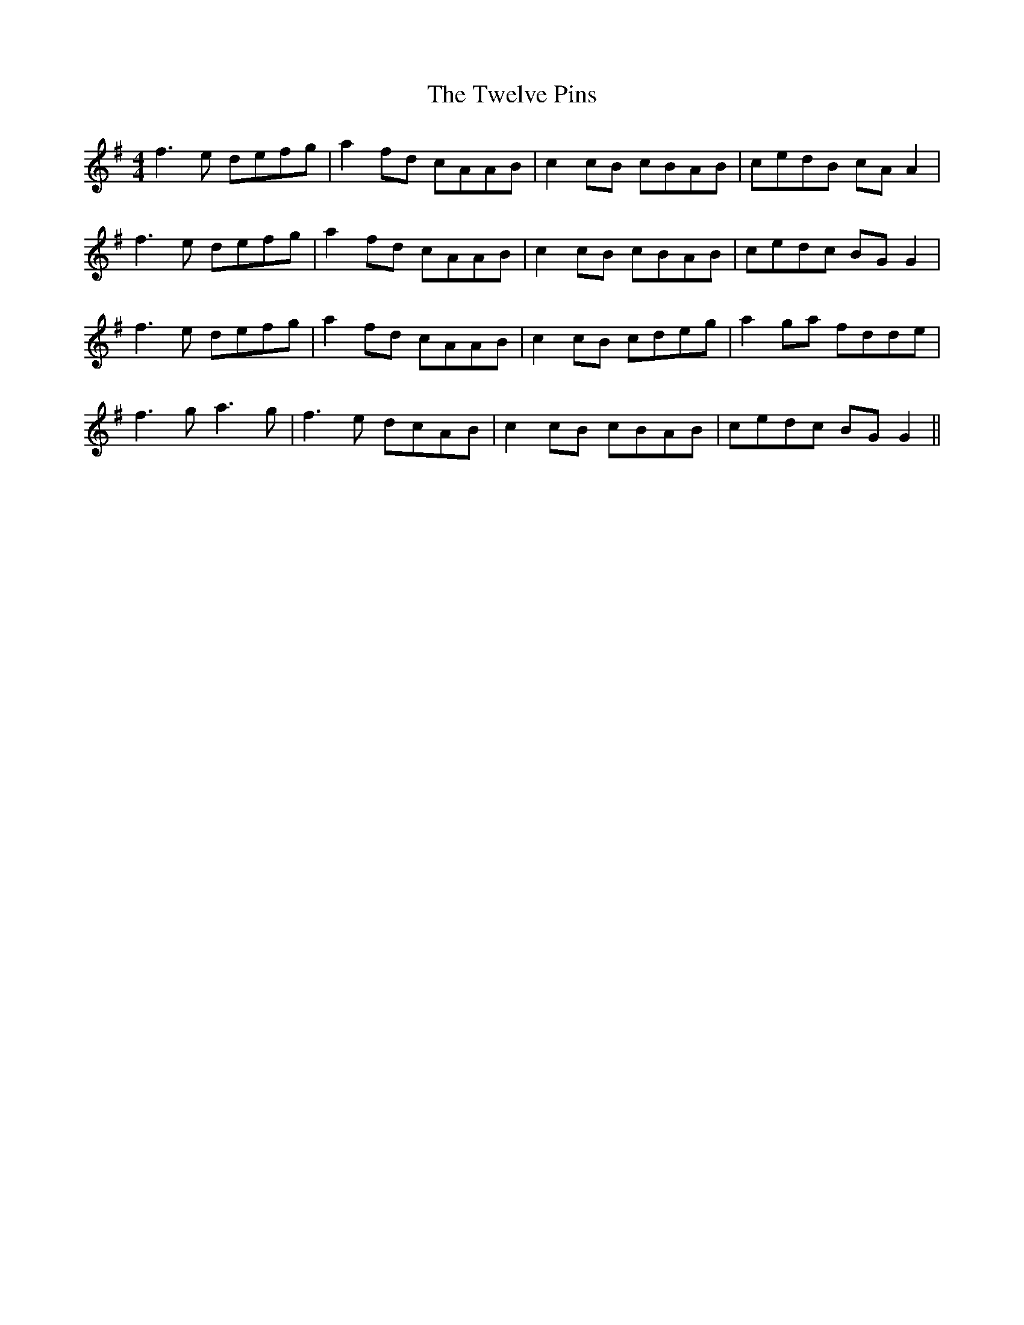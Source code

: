 X: 41390
T: Twelve Pins, The
R: reel
M: 4/4
K: Gmajor
f3e defg|a2fd cAAB|c2cB cBAB|cedB cAA2|
f3e defg|a2fd cAAB|c2cB cBAB|cedc BGG2|
f3e defg|a2fd cAAB|c2cB cdeg|a2ga fdde|
f3g a3g|f3e dcAB|c2cB cBAB|cedc BGG2||


